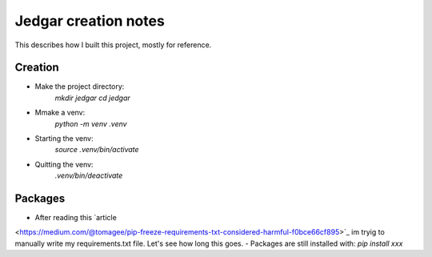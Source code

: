=====================
Jedgar creation notes
=====================

This describes how I built this project, mostly for reference.

Creation
--------
-  Make the project directory:
        `mkdir jedgar`
        `cd jedgar`
-  Mmake a venv:
        `python -m venv .venv`
- Starting the venv:
        `source .venv/bin/activate`
- Quitting the venv:
        `.venv/bin/deactivate`

Packages
--------
- After reading this `article
<https://medium.com/@tomagee/pip-freeze-requirements-txt-considered-harmful-f0bce66cf895>`_ im tryig to manually write my requirements.txt file. Let's see how long this
goes.
- Packages are still installed with: `pip install xxx`

